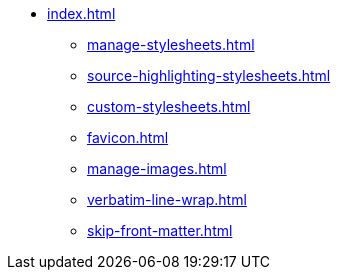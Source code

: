 * xref:index.adoc[]
** xref:manage-stylesheets.adoc[]
** xref:source-highlighting-stylesheets.adoc[]
** xref:custom-stylesheets.adoc[]
** xref:favicon.adoc[]
** xref:manage-images.adoc[]
** xref:verbatim-line-wrap.adoc[]
** xref:skip-front-matter.adoc[]
